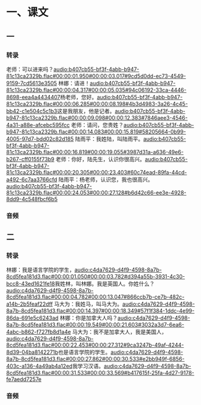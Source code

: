 * 一、课文
** 一
*** 转录
:PROPERTIES:
:EXPORT-ID: ae0d9ec5-a955-446d-9626-8515369ef35b
:END:
老师：可以进来吗？[[audio:b407cb55-bf3f-4abb-b947-81c13ca2329b.flac#00:00:01.950#00:00:03.017#9cd5d0dd-ec73-4549-9159-7cd5613e3505]]
林娜：请进！[[audio:b407cb55-bf3f-4abb-b947-81c13ca2329b.flac#00:00:04.317#00:00:05.035#94c06192-33ca-4446-8698-eea4a4434407]]杨老师，您好。[[audio:b407cb55-bf3f-4abb-b947-81c13ca2329b.flac#00:00:06.285#00:00:08.198#4b3d4983-3a26-4c45-bb42-c1e504c5c1b3]]这是我朋友，他是记者。[[audio:b407cb55-bf3f-4abb-b947-81c13ca2329b.flac#00:00:09.098#00:00:12.383#7846aee3-4546-4a31-a88e-afcebc595fcc]]
老师：请问，您贵姓？[[audio:b407cb55-bf3f-4abb-b947-81c13ca2329b.flac#00:00:14.083#00:00:15.819#58205664-0b99-4005-97d7-bdd02c82d185]]
陆雨平：我姓陆，叫陆雨平。[[audio:b407cb55-bf3f-4abb-b947-81c13ca2329b.flac#00:00:16.819#00:00:19.055#3987d31a-a636-49e6-b267-cff0155f73b9]]
老师：你好，陆先生，认识你很高兴。[[audio:b407cb55-bf3f-4abb-b947-81c13ca2329b.flac#00:00:20.305#00:00:23.403#60c74ead-89fa-44cd-a492-6c7aa3766cfd]]
陆雨平：杨老师，认识您，我也很高兴。[[audio:b407cb55-bf3f-4abb-b947-81c13ca2329b.flac#00:00:24.053#00:00:27.128#b6d42c66-ee3e-4928-8dd9-4c548fbcf6b5]]
*** 音频
** 二
*** 转录
:PROPERTIES:
:EXPORT-ID: ae0d9ec5-a955-446d-9626-8515369ef35b
:END:
林娜：我是语言学院的学生，[[audio:c4da7629-d4f9-4598-8a7b-8cd5fea181d3.flac#00:00:01.050#00:00:03.782#d394a55b-3931-4c30-bcc8-43ed1621fe18]]我姓林，叫林娜。我是英国人。你姓什么？[[audio:c4da7629-d4f9-4598-8a7b-8cd5fea181d3.flac#00:00:04.782#00:00:13.047#866ccb7b-ce7b-482c-a14b-2b5feaf22dff]]
马大为：我姓马，叫马大为。[[audio:c4da7629-d4f9-4598-8a7b-8cd5fea181d3.flac#00:00:14.397#00:00:18.349#57f1f384-1ddc-4e99-86da-691e5c6243ad]]
林娜：你是加拿大人吗？[[audio:c4da7629-d4f9-4598-8a7b-8cd5fea181d3.flac#00:00:19.549#00:00:21.603#3032a3d7-6ea6-4abc-b862-f727fb8d1a4e]]
马大为：我不是加拿大人，我是美国人，[[audio:c4da7629-d4f9-4598-8a7b-8cd5fea181d3.flac#00:00:22.453#00:00:27.312#9ca3247b-49af-4244-8d39-04ba8142271b]]也是语言学院的学生。[[audio:c4da7629-d4f9-4598-8a7b-8cd5fea181d3.flac#00:00:27.862#00:00:30.533#e2bb949f-6856-403c-a136-4a49ab4a12ed]]我学习汉语。[[audio:c4da7629-d4f9-4598-8a7b-8cd5fea181d3.flac#00:00:31.533#00:00:33.569#b417615f-25fa-4d27-9178-fe7aedd7257e]]
*** 音频
